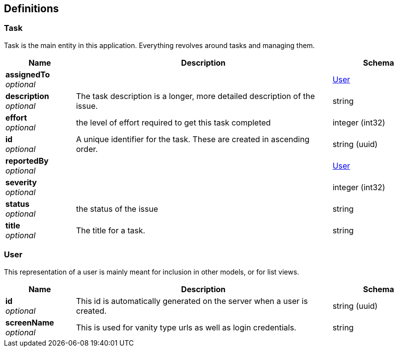 
[[_definitions]]
== Definitions

[[_task]]
=== Task
Task is the main entity in this application. Everything revolves around tasks and managing them.


[options="header", cols=".^3a,.^11a,.^4a"]
|===
|Name|Description|Schema
|**assignedTo** +
__optional__||<<_user,User>>
|**description** +
__optional__|The task description is a longer, more detailed description of the issue.|string
|**effort** +
__optional__|the level of effort required to get this task completed|integer (int32)
|**id** +
__optional__|A unique identifier for the task. These are created in ascending order.|string (uuid)
|**reportedBy** +
__optional__||<<_user,User>>
|**severity** +
__optional__||integer (int32)
|**status** +
__optional__|the status of the issue|string
|**title** +
__optional__|The title for a task.|string
|===


[[_user]]
=== User
This representation of a user is mainly meant for inclusion in other models, or for list views.


[options="header", cols=".^3a,.^11a,.^4a"]
|===
|Name|Description|Schema
|**id** +
__optional__|This id is automatically generated on the server when a user is created.|string (uuid)
|**screenName** +
__optional__|This is used for vanity type urls as well as login credentials.|string
|===



